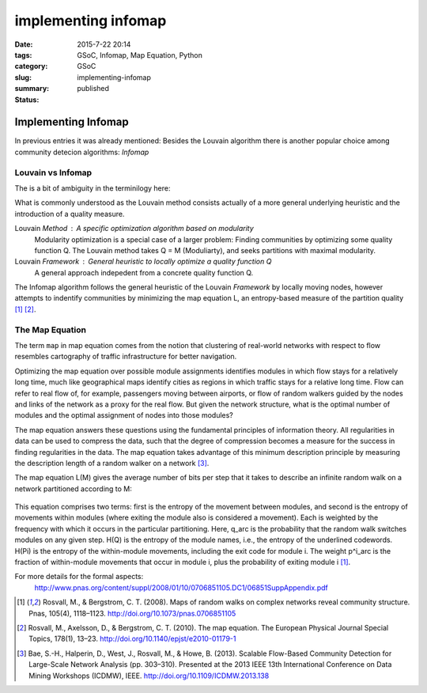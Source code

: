 implementing infomap
####################

:date: 2015-7-22 20:14
:tags: GSoC, Infomap, Map Equation, Python
:category: GSoC
:slug: implementing-infomap
:summary:
:status: published


********************
Implementing Infomap
********************


In previous entries it was already mentioned:
Besides the Louvain algorithm there is another popular choice among community detecion algorithms: *Infomap*

Louvain vs Infomap
------------------

The is a bit of ambiguity in the terminilogy here:

What is commonly understood as the Louvain method consists actually of a more general underlying heuristic and the introduction of a quality measure.

Louvain *Method* : A specific optimization algorithm based on modularity
	Modularity optimization is a special case of a larger problem: Finding communities by optimizing some quality function Q. 
	The Louvain method takes Q = M (Moduliarty), and seeks partitions with maximal modularity.

Louvain *Framework* : General heuristic to locally optimize a quality function Q 
	A general approach indepedent from a concrete quality function Q.    


The Infomap algorithm follows the general heuristic of the Louvain *Framework* by locally moving nodes, however attempts to indentify communities by minimizing the 
map equation L, an entropy-based measure of the partition quality [1]_ [2]_.


The Map Equation
----------------

The term ``map`` in map equation comes from the notion that clustering of real-world networks with respect to flow resembles cartography of traffic infrastructure 
for better navigation.

Optimizing the map equation over possible module assignments identifies modules in which flow stays for a relatively long time, much like geographical maps identify 
cities as regions in which traffic stays for a relative long time. Flow can refer to real flow of, for example, passengers moving between airports, or flow of random 
walkers guided by the nodes and links of the network as a proxy for the real flow.
But given the network structure, what is the optimal number of modules and the optimal assignment of nodes into those modules? 

The map equation answers these questions using the
fundamental principles of information theory. All regularities
in data can be used to compress the data, such that the
degree of compression becomes a measure for the success
in finding regularities in the data. The map equation takes
advantage of this minimum description principle by measuring
the description length of a random walker on a network [3]_.

The map equation L(M) gives the average number of bits per step that it takes to describe an infinite random walk on a network partitioned according to M:

.. figure:: ../images/infomap/map.png



This equation comprises two terms: first is the entropy of the
movement between modules, and second is the entropy of
movements within modules (where exiting the module also is
considered a movement). Each is weighted by the frequency with
which it occurs in the particular partitioning. Here, q_arc is the
probability that the random walk switches modules on any given
step. H(Q) is the entropy of the module names, i.e., the entropy
of the underlined codewords. H(Pi) is the entropy of
the within-module movements, including the exit code for
module i. The weight p^i_arc is the fraction of within-module
movements that occur in module i, plus the probability of exiting
module i [1]_.

For more details for the formal aspects:
 http://www.pnas.org/content/suppl/2008/01/10/0706851105.DC1/06851SuppAppendix.pdf 



.. [1] Rosvall, M., & Bergstrom, C. T. (2008). Maps of random walks on complex networks reveal community structure. Pnas, 105(4), 1118–1123. http://doi.org/10.1073/pnas.0706851105
.. [2] Rosvall, M., Axelsson, D., & Bergstrom, C. T. (2010). The map equation. The European Physical Journal Special Topics, 178(1), 13–23. http://doi.org/10.1140/epjst/e2010-01179-1
.. [3] Bae, S.-H., Halperin, D., West, J., Rosvall, M., & Howe, B. (2013). Scalable Flow-Based Community Detection for Large-Scale Network Analysis (pp. 303–310). Presented at the 2013 IEEE 13th International Conference on Data Mining Workshops (ICDMW), IEEE. http://doi.org/10.1109/ICDMW.2013.138